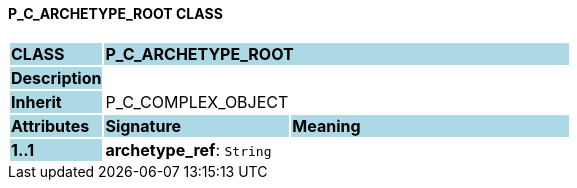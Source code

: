 ==== P_C_ARCHETYPE_ROOT CLASS

[cols="^1,2,3"]
|===
|*CLASS*
{set:cellbgcolor:lightblue}
2+^|*P_C_ARCHETYPE_ROOT*

|*Description*
{set:cellbgcolor:lightblue}
2+|
{set:cellbgcolor!}

|*Inherit*
{set:cellbgcolor:lightblue}
2+|P_C_COMPLEX_OBJECT
{set:cellbgcolor!}

|*Attributes*
{set:cellbgcolor:lightblue}
^|*Signature*
^|*Meaning*

|*1..1*
{set:cellbgcolor:lightblue}
|*archetype_ref*: `String`
{set:cellbgcolor!}
|
|===
